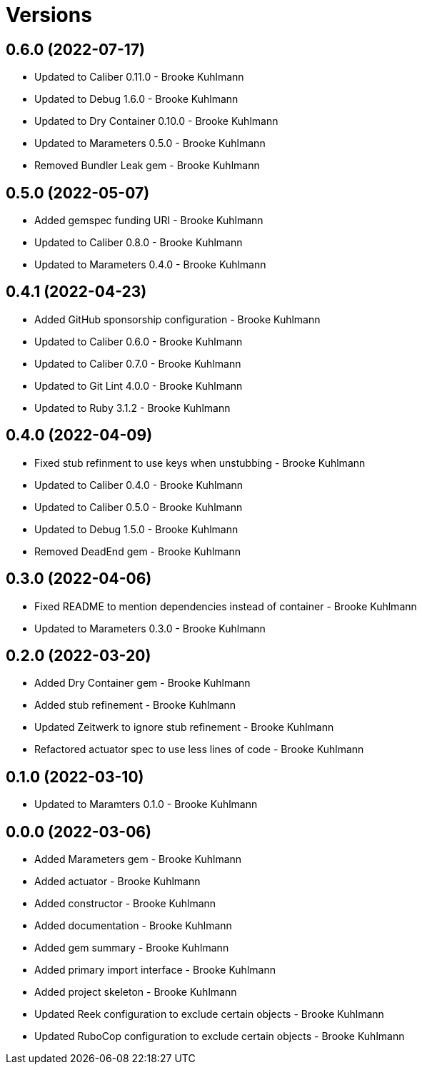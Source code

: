 = Versions

== 0.6.0 (2022-07-17)

* Updated to Caliber 0.11.0 - Brooke Kuhlmann
* Updated to Debug 1.6.0 - Brooke Kuhlmann
* Updated to Dry Container 0.10.0 - Brooke Kuhlmann
* Updated to Marameters 0.5.0 - Brooke Kuhlmann
* Removed Bundler Leak gem - Brooke Kuhlmann

== 0.5.0 (2022-05-07)

* Added gemspec funding URI - Brooke Kuhlmann
* Updated to Caliber 0.8.0 - Brooke Kuhlmann
* Updated to Marameters 0.4.0 - Brooke Kuhlmann

== 0.4.1 (2022-04-23)

* Added GitHub sponsorship configuration - Brooke Kuhlmann
* Updated to Caliber 0.6.0 - Brooke Kuhlmann
* Updated to Caliber 0.7.0 - Brooke Kuhlmann
* Updated to Git Lint 4.0.0 - Brooke Kuhlmann
* Updated to Ruby 3.1.2 - Brooke Kuhlmann

== 0.4.0 (2022-04-09)

* Fixed stub refinment to use keys when unstubbing - Brooke Kuhlmann
* Updated to Caliber 0.4.0 - Brooke Kuhlmann
* Updated to Caliber 0.5.0 - Brooke Kuhlmann
* Updated to Debug 1.5.0 - Brooke Kuhlmann
* Removed DeadEnd gem - Brooke Kuhlmann

== 0.3.0 (2022-04-06)

* Fixed README to mention dependencies instead of container - Brooke Kuhlmann
* Updated to Marameters 0.3.0 - Brooke Kuhlmann

== 0.2.0 (2022-03-20)

* Added Dry Container gem - Brooke Kuhlmann
* Added stub refinement - Brooke Kuhlmann
* Updated Zeitwerk to ignore stub refinement - Brooke Kuhlmann
* Refactored actuator spec to use less lines of code - Brooke Kuhlmann

== 0.1.0 (2022-03-10)

* Updated to Maramters 0.1.0 - Brooke Kuhlmann

== 0.0.0 (2022-03-06)

* Added Marameters gem - Brooke Kuhlmann
* Added actuator - Brooke Kuhlmann
* Added constructor - Brooke Kuhlmann
* Added documentation - Brooke Kuhlmann
* Added gem summary - Brooke Kuhlmann
* Added primary import interface - Brooke Kuhlmann
* Added project skeleton - Brooke Kuhlmann
* Updated Reek configuration to exclude certain objects - Brooke Kuhlmann
* Updated RuboCop configuration to exclude certain objects - Brooke Kuhlmann
